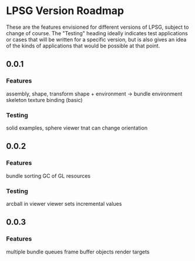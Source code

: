 * LPSG Version Roadmap
These are the features envisioned for different versions of LPSG,
subject to change of course. The "Testing" heading ideally indicates
test applications or cases that will be written for a specific
version, but is also gives an idea of the kinds of applications that
would be possible at that point.

** 0.0.1
*** Features
   assembly, shape, transform
   shape + environment -> bundle
   environment skeleton
   texture binding (basic)
*** Testing
   solid examples, sphere
   viewer tnat can change orientation
  
** 0.0.2
*** Features
   bundle sorting
   GC of GL resources
*** Testing
   arcball in viewer
   viewer sets incremental values
  
** 0.0.3
*** Features
   multiple bundle queues
   frame buffer objects
   render targets

